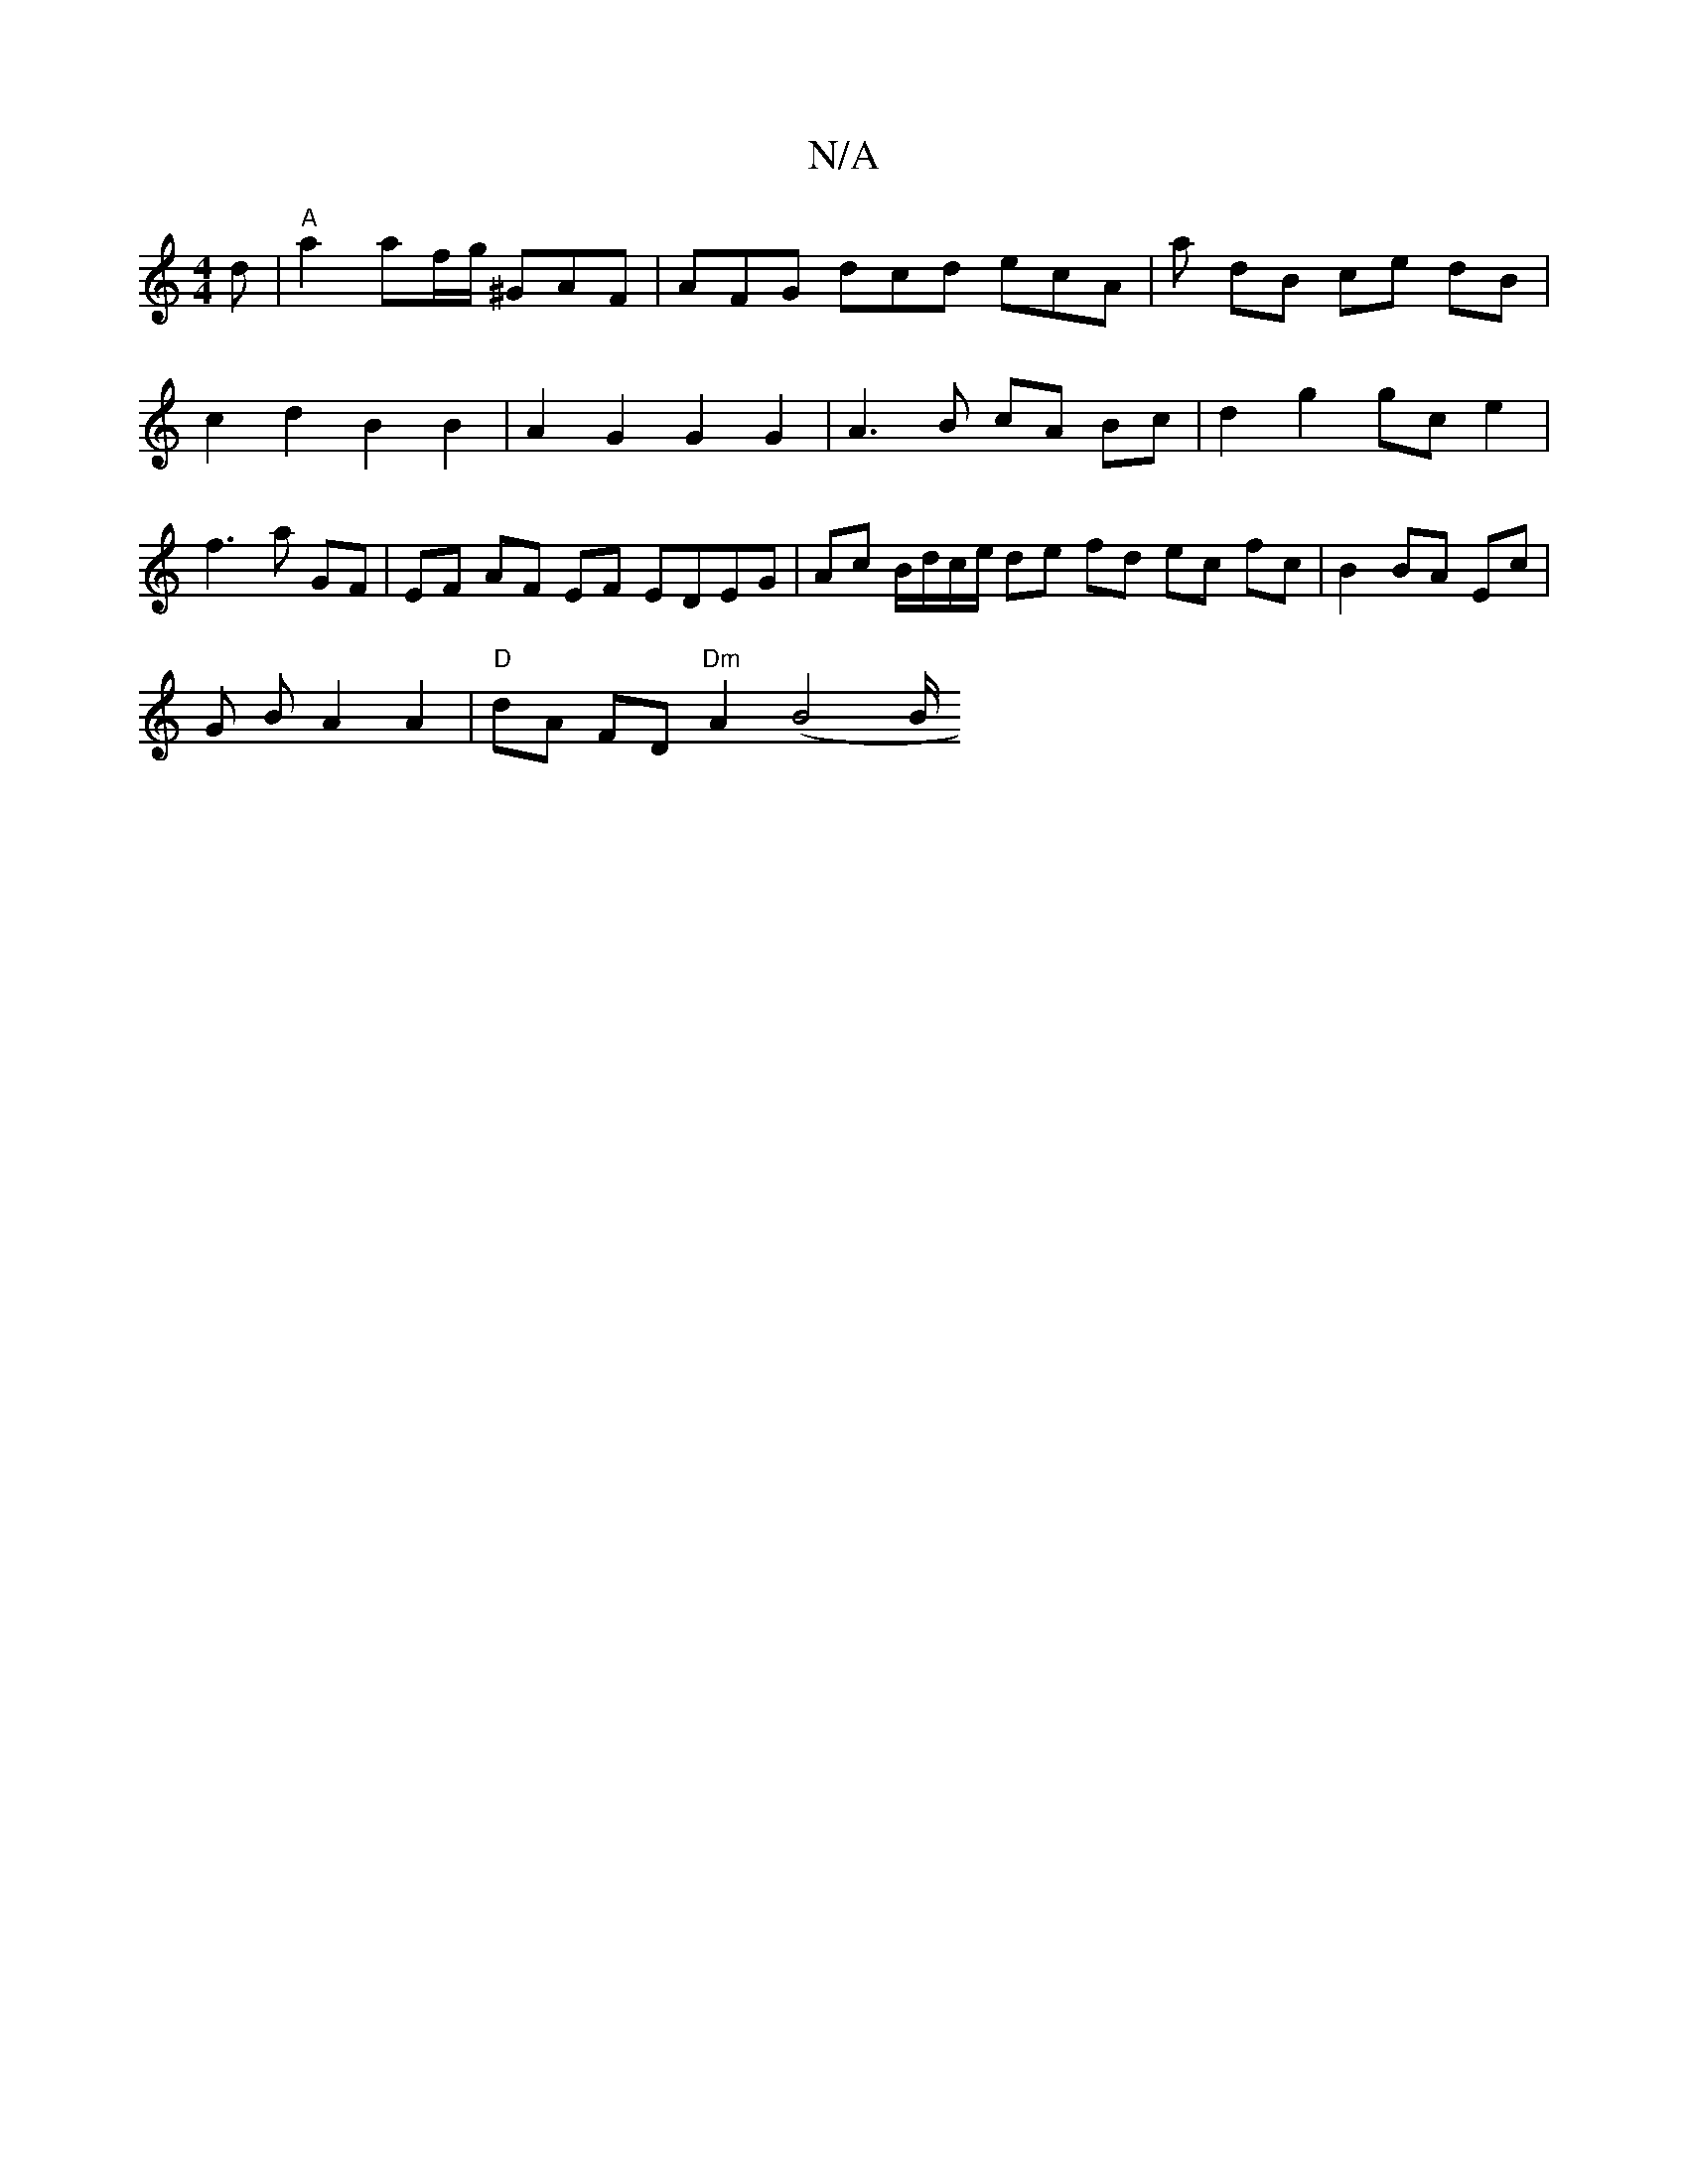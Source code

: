 X:1
T:N/A
M:4/4
R:N/A
K:Cmajor
/d |"A" a2 af/g/ ^GAF | AFG dcd ecA | a dB ce dB | c2 d2 B2 B2 | A2 G2 G2 G2 | A3 B cA Bc |d2 g2 gc e2 | f3 a GF | EF AF EF EDEG | Ac B/d/c/e/ de fd ec fc | B2 BA Ec |
G1 B A2 A2|"D"dA FD "Dm"A2(B4 B/